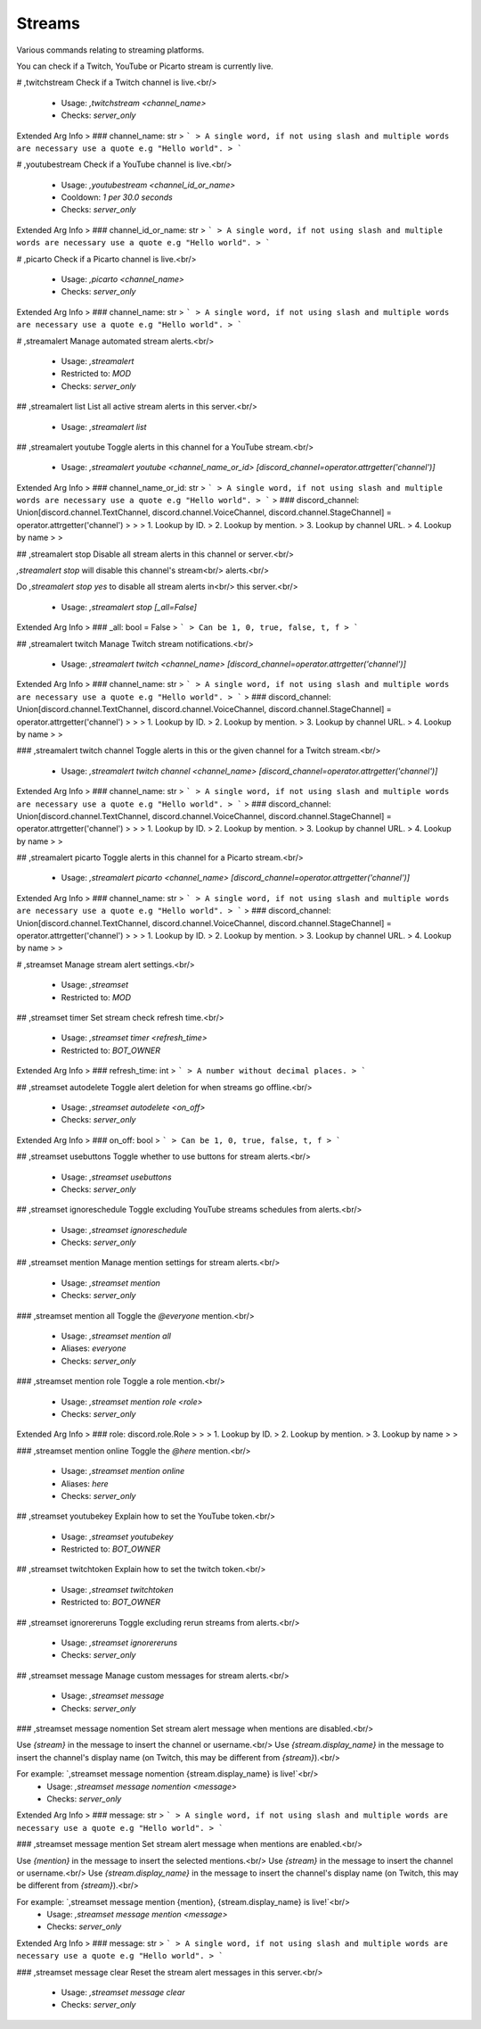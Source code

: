 Streams
=======

Various commands relating to streaming platforms.

You can check if a Twitch, YouTube or Picarto stream is
currently live.

# ,twitchstream
Check if a Twitch channel is live.<br/>
 - Usage: `,twitchstream <channel_name>`
 - Checks: `server_only`
Extended Arg Info
> ### channel_name: str
> ```
> A single word, if not using slash and multiple words are necessary use a quote e.g "Hello world".
> ```


# ,youtubestream
Check if a YouTube channel is live.<br/>
 - Usage: `,youtubestream <channel_id_or_name>`
 - Cooldown: `1 per 30.0 seconds`
 - Checks: `server_only`
Extended Arg Info
> ### channel_id_or_name: str
> ```
> A single word, if not using slash and multiple words are necessary use a quote e.g "Hello world".
> ```


# ,picarto
Check if a Picarto channel is live.<br/>
 - Usage: `,picarto <channel_name>`
 - Checks: `server_only`
Extended Arg Info
> ### channel_name: str
> ```
> A single word, if not using slash and multiple words are necessary use a quote e.g "Hello world".
> ```


# ,streamalert
Manage automated stream alerts.<br/>
 - Usage: `,streamalert`
 - Restricted to: `MOD`
 - Checks: `server_only`


## ,streamalert list
List all active stream alerts in this server.<br/>
 - Usage: `,streamalert list`


## ,streamalert youtube
Toggle alerts in this channel for a YouTube stream.<br/>
 - Usage: `,streamalert youtube <channel_name_or_id> [discord_channel=operator.attrgetter('channel')]`
Extended Arg Info
> ### channel_name_or_id: str
> ```
> A single word, if not using slash and multiple words are necessary use a quote e.g "Hello world".
> ```
> ### discord_channel: Union[discord.channel.TextChannel, discord.channel.VoiceChannel, discord.channel.StageChannel] = operator.attrgetter('channel')
> 
> 
>     1. Lookup by ID.
>     2. Lookup by mention.
>     3. Lookup by channel URL.
>     4. Lookup by name
> 
>     


## ,streamalert stop
Disable all stream alerts in this channel or server.<br/>

`,streamalert stop` will disable this channel's stream<br/>
alerts.<br/>

Do `,streamalert stop yes` to disable all stream alerts in<br/>
this server.<br/>
 - Usage: `,streamalert stop [_all=False]`
Extended Arg Info
> ### _all: bool = False
> ```
> Can be 1, 0, true, false, t, f
> ```


## ,streamalert twitch
Manage Twitch stream notifications.<br/>
 - Usage: `,streamalert twitch <channel_name> [discord_channel=operator.attrgetter('channel')]`
Extended Arg Info
> ### channel_name: str
> ```
> A single word, if not using slash and multiple words are necessary use a quote e.g "Hello world".
> ```
> ### discord_channel: Union[discord.channel.TextChannel, discord.channel.VoiceChannel, discord.channel.StageChannel] = operator.attrgetter('channel')
> 
> 
>     1. Lookup by ID.
>     2. Lookup by mention.
>     3. Lookup by channel URL.
>     4. Lookup by name
> 
>     


### ,streamalert twitch channel
Toggle alerts in this or the given channel for a Twitch stream.<br/>
 - Usage: `,streamalert twitch channel <channel_name> [discord_channel=operator.attrgetter('channel')]`
Extended Arg Info
> ### channel_name: str
> ```
> A single word, if not using slash and multiple words are necessary use a quote e.g "Hello world".
> ```
> ### discord_channel: Union[discord.channel.TextChannel, discord.channel.VoiceChannel, discord.channel.StageChannel] = operator.attrgetter('channel')
> 
> 
>     1. Lookup by ID.
>     2. Lookup by mention.
>     3. Lookup by channel URL.
>     4. Lookup by name
> 
>     


## ,streamalert picarto
Toggle alerts in this channel for a Picarto stream.<br/>
 - Usage: `,streamalert picarto <channel_name> [discord_channel=operator.attrgetter('channel')]`
Extended Arg Info
> ### channel_name: str
> ```
> A single word, if not using slash and multiple words are necessary use a quote e.g "Hello world".
> ```
> ### discord_channel: Union[discord.channel.TextChannel, discord.channel.VoiceChannel, discord.channel.StageChannel] = operator.attrgetter('channel')
> 
> 
>     1. Lookup by ID.
>     2. Lookup by mention.
>     3. Lookup by channel URL.
>     4. Lookup by name
> 
>     


# ,streamset
Manage stream alert settings.<br/>
 - Usage: `,streamset`
 - Restricted to: `MOD`


## ,streamset timer
Set stream check refresh time.<br/>
 - Usage: `,streamset timer <refresh_time>`
 - Restricted to: `BOT_OWNER`
Extended Arg Info
> ### refresh_time: int
> ```
> A number without decimal places.
> ```


## ,streamset autodelete
Toggle alert deletion for when streams go offline.<br/>
 - Usage: `,streamset autodelete <on_off>`
 - Checks: `server_only`
Extended Arg Info
> ### on_off: bool
> ```
> Can be 1, 0, true, false, t, f
> ```


## ,streamset usebuttons
Toggle whether to use buttons for stream alerts.<br/>
 - Usage: `,streamset usebuttons`
 - Checks: `server_only`


## ,streamset ignoreschedule
Toggle excluding YouTube streams schedules from alerts.<br/>
 - Usage: `,streamset ignoreschedule`
 - Checks: `server_only`


## ,streamset mention
Manage mention settings for stream alerts.<br/>
 - Usage: `,streamset mention`
 - Checks: `server_only`


### ,streamset mention all
Toggle the `@​everyone` mention.<br/>
 - Usage: `,streamset mention all`
 - Aliases: `everyone`
 - Checks: `server_only`


### ,streamset mention role
Toggle a role mention.<br/>
 - Usage: `,streamset mention role <role>`
 - Checks: `server_only`
Extended Arg Info
> ### role: discord.role.Role
> 
> 
>     1. Lookup by ID.
>     2. Lookup by mention.
>     3. Lookup by name
> 
>     


### ,streamset mention online
Toggle the `@​here` mention.<br/>
 - Usage: `,streamset mention online`
 - Aliases: `here`
 - Checks: `server_only`


## ,streamset youtubekey
Explain how to set the YouTube token.<br/>
 - Usage: `,streamset youtubekey`
 - Restricted to: `BOT_OWNER`


## ,streamset twitchtoken
Explain how to set the twitch token.<br/>
 - Usage: `,streamset twitchtoken`
 - Restricted to: `BOT_OWNER`


## ,streamset ignorereruns
Toggle excluding rerun streams from alerts.<br/>
 - Usage: `,streamset ignorereruns`
 - Checks: `server_only`


## ,streamset message
Manage custom messages for stream alerts.<br/>
 - Usage: `,streamset message`
 - Checks: `server_only`


### ,streamset message nomention
Set stream alert message when mentions are disabled.<br/>

Use `{stream}` in the message to insert the channel or username.<br/>
Use `{stream.display_name}` in the message to insert the channel's display name (on Twitch, this may be different from `{stream}`).<br/>

For example: `,streamset message nomention {stream.display_name} is live!`<br/>
 - Usage: `,streamset message nomention <message>`
 - Checks: `server_only`
Extended Arg Info
> ### message: str
> ```
> A single word, if not using slash and multiple words are necessary use a quote e.g "Hello world".
> ```


### ,streamset message mention
Set stream alert message when mentions are enabled.<br/>

Use `{mention}` in the message to insert the selected mentions.<br/>
Use `{stream}` in the message to insert the channel or username.<br/>
Use `{stream.display_name}` in the message to insert the channel's display name (on Twitch, this may be different from `{stream}`).<br/>

For example: `,streamset message mention {mention}, {stream.display_name} is live!`<br/>
 - Usage: `,streamset message mention <message>`
 - Checks: `server_only`
Extended Arg Info
> ### message: str
> ```
> A single word, if not using slash and multiple words are necessary use a quote e.g "Hello world".
> ```


### ,streamset message clear
Reset the stream alert messages in this server.<br/>
 - Usage: `,streamset message clear`
 - Checks: `server_only`


